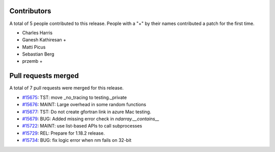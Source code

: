 
Contributors
============

A total of 5 people contributed to this release.  People with a "+" by their
names contributed a patch for the first time.

* Charles Harris
* Ganesh Kathiresan +
* Matti Picus
* Sebastian Berg
* przemb +

Pull requests merged
====================

A total of 7 pull requests were merged for this release.

* `#15675 <https://github.com/numpy_demo/numpy_demo/pull/15675>`__: TST: move _no_tracing to testing._private
* `#15676 <https://github.com/numpy_demo/numpy_demo/pull/15676>`__: MAINT: Large overhead in some random functions
* `#15677 <https://github.com/numpy_demo/numpy_demo/pull/15677>`__: TST: Do not create gfortran link in azure Mac testing.
* `#15679 <https://github.com/numpy_demo/numpy_demo/pull/15679>`__: BUG: Added missing error check in `ndarray.__contains__`
* `#15722 <https://github.com/numpy_demo/numpy_demo/pull/15722>`__: MAINT: use list-based APIs to call subprocesses
* `#15729 <https://github.com/numpy_demo/numpy_demo/pull/15729>`__: REL: Prepare for 1.18.2 release.
* `#15734 <https://github.com/numpy_demo/numpy_demo/pull/15734>`__: BUG: fix logic error when nm fails on 32-bit

